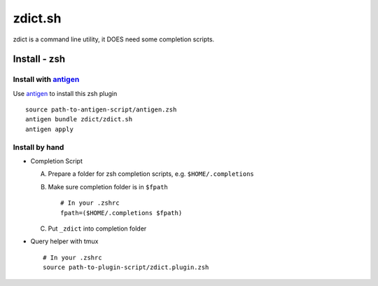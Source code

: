 ========
zdict.sh
========
zdict is a command line utility, it DOES need some completion scripts.

Install - zsh
--------------

Install with `antigen <https://github.com/zsh-users/antigen>`_
````````````````````````````````````````````````````````````````
Use `antigen <https://github.com/zsh-users/antigen>`_ to install this zsh plugin ::

  source path-to-antigen-script/antigen.zsh
  antigen bundle zdict/zdict.sh
  antigen apply

Install by hand
`````````````````
* Completion Script

  A)  Prepare a folder for zsh completion scripts, e.g. ``$HOME/.completions``
  B)  Make sure completion folder is in ``$fpath`` ::

        # In your .zshrc
        fpath=($HOME/.completions $fpath)

  C)  Put ``_zdict`` into completion folder

* Query helper with tmux ::

    # In your .zshrc
    source path-to-plugin-script/zdict.plugin.zsh

